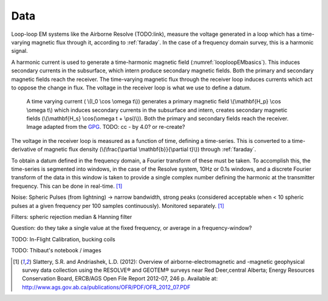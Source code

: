 .. _looploopfdem_data:

Data
====

Loop-loop EM systems like the Airborne Resolve (TODO:link), measure the
voltage generated in a loop which has a time-varying magnetic flux through it, according to :ref:`faraday`. 
In the case of a frequency domain survey, this is a harmonic signal. 

A harmonic current is used to generate a time-harmonic magnetic field
(:numref:`looploopEMbasics`). This induces secondary currents in the subsurface,
which intern produce secondary magnetic fields. Both the primary and secondary
magnetic fields reach the receiver. The time-varying magnetic flux through the
receiver loop induces currents which act to oppose the change in flux. The voltage in the receiver loop is what we use to define a datum. 

 .. figure:: http://gpg.geosci.xyz/en/latest/_images/Hp_Hs_schematic.jpg
    :align: center
    :scale: 80%
    :name: looploopEMbasics


    A time varying current ( \\(I_0 \\cos \\omega t\\)) generates a primary magnetic field \\(\\mathbf{H_p} \\cos \\omega t\\) which induces secondary currents in the subsurface and intern, creates secondary magnetic fields (\\(\\mathbf{H_s} \\cos(\\omega t + \\psi)\\)). Both the primary and secondary fields reach the receiver. Image adapted from the GPG_. TODO: cc - by 4.0? or re-create? 

.. _GPG: http://gpg.geosci.xyz/en/latest/content/electromagnetics/responses_from_a_conductor_in_free_space.html

The voltage in the receiver loop is measured as a function of time, defining a
time-series. This is converted to a time-derivative of magnetic flux density (\\(\\frac{\\partial \\mathbf{b}}{\\partial t}\\)) through :ref:`faraday`. 

To obtain a datum defined in the frequency domain, a Fourier transform of
these must be taken. To accomplish this, the time-series is segmented into
windows, in the case of the Resolve system, 10Hz or 0.1s windows, and a
discrete Fourier transform of the data in this window is taken to provide a
single complex number defining the harmonic at the transmitter frequency. This can be done in real-time. [1]_ 

Noise: Spheric Pulses (from lightning) -> narrow bandwidth, strong peaks (considered acceptable when < 10 spheric pulses at a given frequency per 100 samples continuously). Monitored separately. [1]_

Filters: spheric rejection median & Hanning filter

Question: do they take a single value at the fixed frequency, or average in a frequency-window? 

TODO: In-Flight Calibration, bucking coils

TODO: Thibaut's notebook / images

.. [1] Slattery, S.R. and Andriashek, L.D. (2012): Overview of airborne-electromagnetic and -magnetic geophysical survey data collection using the RESOLVE® and GEOTEM® surveys near Red Deer,central Alberta; Energy Resources Conservation Board, ERCB/AGS Open File Report 2012-07, 246 p. Available at: http://www.ags.gov.ab.ca/publications/OFR/PDF/OFR_2012_07.PDF
